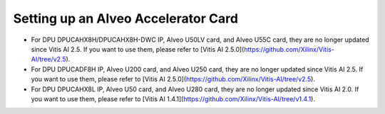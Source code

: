 =====================================
Setting up an Alveo Accelerator Card
=====================================

* For DPU DPUCAHX8H/DPUCAHX8H-DWC IP, Alveo U50LV card, and Alveo U55C card, they are no longer updated since Vitis AI 2.5. If you want to use them, please refer to [Vitis AI 2.5.0](https://github.com/Xilinx/Vitis-AI/tree/v2.5).
* For DPU DPUCADF8H IP, Alveo U200 card, and Alveo U250 card, they are no longer updated since Vitis AI 2.5. If you want to use them, please refer to [Vitis AI 2.5.0](https://github.com/Xilinx/Vitis-AI/tree/v2.5).
* For DPU DPUCAHX8L IP, Alveo U50 card, and Alveo U280 card, they are no longer updated since Vitis AI 2.0. If you want to use them, please refer to [Vitis AI 1.4.1](https://github.com/Xilinx/Vitis-AI/tree/v1.4.1).
